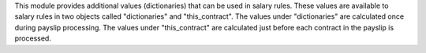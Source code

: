 This module provides additional values (dictionaries) that can be used in salary rules. These values are
available to salary rules in two objects called "dictionaries" and "this_contract". The values under
"dictionaries" are calculated once during payslip processing. The values under "this_contract" are
calculated just before each contract in the payslip is processed.
